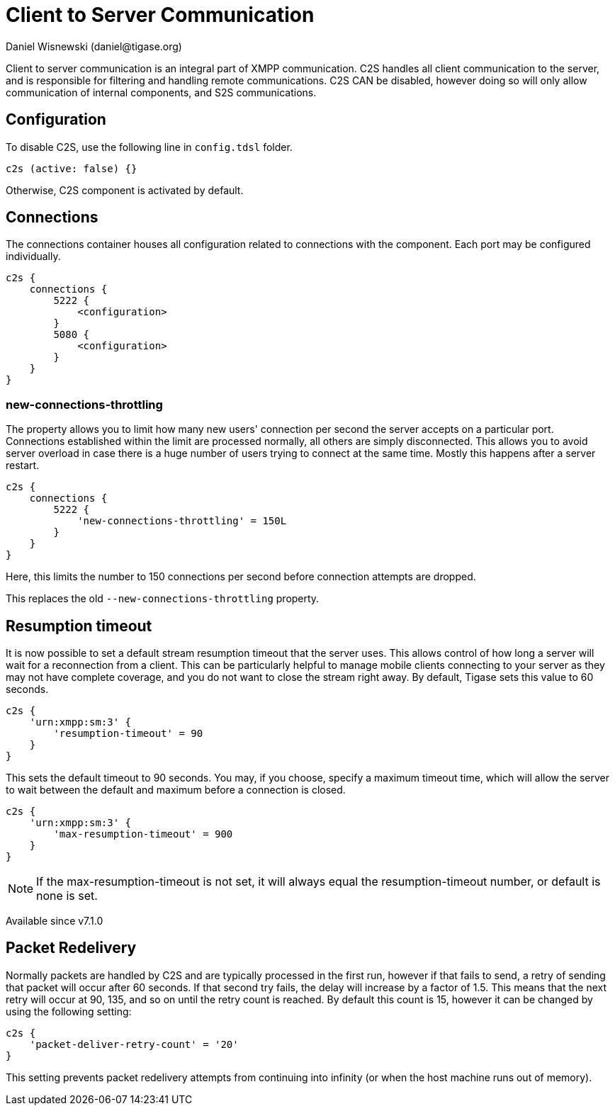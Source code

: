 [[c2scomponent]]
= Client to Server Communication
:author: Daniel Wisnewski (daniel@tigase.org)
:version: v2.0 June 2017. Reformatted for v8.0.0.

Client to server communication is an integral part of XMPP communication. C2S handles all client communication to the server, and is responsible for filtering and handling remote communications.
C2S CAN be disabled, however doing so will only allow communication of internal components, and S2S communications.

== Configuration
To disable C2S, use the following line in `config.tdsl` folder.

[source,dsl]
-----
c2s (active: false) {}
-----

Otherwise, C2S component is activated by default.

== Connections
The connections container houses all configuration related to connections with the component. Each port may be configured individually.

[source,dsl]
-----
c2s {
    connections {
        5222 {
            <configuration>
        }
        5080 {
            <configuration>
        }
    }
}
-----

[[newConnectionsThrottling]]
=== new-connections-throttling
The property allows you to limit how many new users' connection per second the server accepts on a particular port. Connections established within the limit are processed normally, all others are simply disconnected. This allows you to avoid server overload in case there is a huge number of users trying to connect at the same time. Mostly this happens after a server restart.

[source,dsl]
-----
c2s {
    connections {
        5222 {
            'new-connections-throttling' = 150L
        }
    }
}
-----
Here, this limits the number to 150 connections per second before connection attempts are dropped.

This replaces the old `--new-connections-throttling` property.

== Resumption timeout
It is now possible to set a default stream resumption timeout that the server uses. This allows control of how long a server will wait for a reconnection from a client. This can be particularly helpful to manage mobile clients connecting to your server as they may not have complete coverage, and you do not want to close the stream right away.
By default, Tigase sets this value to 60 seconds.

[source,dsl]
-----
c2s {
    'urn:xmpp:sm:3' {
        'resumption-timeout' = 90
    }
}
-----
This sets the default timeout to 90 seconds. You may, if you choose, specify a maximum timeout time, which will allow the server to wait between the default and maximum before a connection is closed.
[source,dsl]
-----
c2s {
    'urn:xmpp:sm:3' {
        'max-resumption-timeout' = 900
    }
}
-----

NOTE: If the max-resumption-timeout is not set, it will always equal the resumption-timeout number, or default is none is set.

Available since v7.1.0

[[packetRedelivery]]
== Packet Redelivery
Normally packets are handled by C2S and are typically processed in the first run, however if that fails to send, a retry of sending that packet will occur after 60 seconds. If that second try fails, the delay will increase by a factor of 1.5. This means that the next retry will occur at 90, 135, and so on until the retry count is reached. By default this count is 15, however it can be changed by using the following setting:
[source,dsl]
-----
c2s {
    'packet-deliver-retry-count' = '20'
}
-----
This setting prevents packet redelivery attempts from continuing into infinity (or when the host machine runs out of memory).
